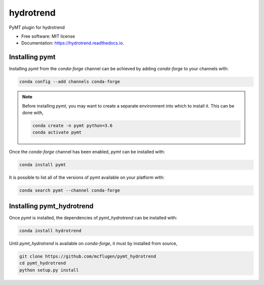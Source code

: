 ==========
hydrotrend
==========


.. image:: https://img.shields.io/pypi/v/hydrotrend.svg
        :target: https://pypi.python.org/pypi/hydrotrend

.. image:: https://img.shields.io/travis/mcflugen/hydrotrend.svg
        :target: https://travis-ci.org/mcflugen/hydrotrend

.. image:: https://readthedocs.org/projects/hydrotrend/badge/?version=latest
        :target: https://hydrotrend.readthedocs.io/en/latest/?badge=latest
        :alt: Documentation Status


PyMT plugin for hydrotrend


* Free software: MIT license
* Documentation: https://hydrotrend.readthedocs.io.


---------------
Installing pymt
---------------

Installing `pymt` from the `conda-forge` channel can be achieved by adding
`conda-forge` to your channels with:

.. code::

  conda config --add channels conda-forge


.. note::

  Before installing `pymt`, you may want to create a separate environment
  into which to install it. This can be done with,

  .. code::

    conda create -n pymt python=3.6
    conda activate pymt

Once the `conda-forge` channel has been enabled, `pymt` can be installed with:

.. code::

  conda install pymt

It is possible to list all of the versions of `pymt` available on your platform with:

.. code::

  conda search pymt --channel conda-forge

--------------------------
Installing pymt_hydrotrend
--------------------------

Once `pymt` is installed, the dependencies of `pymt_hydrotrend` can
be installed with:

.. code::

  conda install hydrotrend

Until `pymt_hydrotrend` is available on `conda-forge`, it must
by installed from source,

.. code::

  git clone https://github.com/mcflugen/pymt_hydrotrend
  cd pymt_hydrotrend
  python setup.py install
